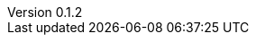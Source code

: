// asciidoc settings for EN (English)
// ==================================
:author: Sven Bauhan
:email: sde@sven.bauhan.name
:doctype: book
:encoding: utf-8
:revnumber: 0.1.2
:lang: en
:toc-title: Table of contents

// enable table-of-contents
:toc: left

// where are images located?
:imagesdir: ./images
